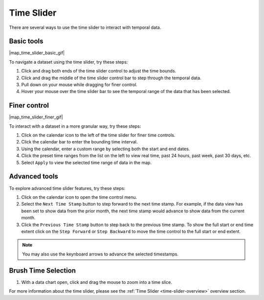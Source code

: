 .. _time-slider-how-to:

###########
Time Slider
###########

There are several ways to use the time slider to interact with temporal data.

***********
Basic tools
***********

|map_time_slider_basic_gif|

To navigate a dataset using the time slider, try these steps:

#. Click and drag both ends of the time slider control to adjust the time bounds.
#. Click and drag the middle of the time slider control bar to step through the temporal data.
#. Pull down on your mouse while dragging for finer control.
#. Hover your mouse over the time slider bar to see the temporal range of the data that has been selected.

*************
Finer control
*************

|map_time_slider_finer_gif|

To interact with a dataset in a more granular way, try these steps:

#. Click on the calendar icon to the left of the time slider for finer time controls.
#. Click the calendar bar to enter the bounding time interval.
#. Using the calendar, enter a custom range by selecting both the start and end dates.
#. Click the preset time ranges from the list on the left to view real time, past 24 hours, past week, past 30 days, etc.
#. Select ``Apply`` to view the selected time range of data in the map.

**************
Advanced tools
**************

To explore advanced time slider features, try these steps:

#. Click on the calendar icon to open the time control menu.
#. Select the ``Next Time Stamp`` button to step forward to the next time stamp. For example, if the data view has been set to show data from the prior month, the next time stamp would advance to show data from the current month.
#. Click the ``Previous Time Stamp`` button to step back to the previous time stamp. To show the full start or end time extent click on the ``Step Forward`` or ``Step Backward`` to move the time control to the full start or end extent.

.. note:: You may also use the keynboard arrows to advance the selected timestamps.

********************
Brush Time Selection
********************

#. With a data chart open, click and drag the mouse to zoom into a time slice.

For more information about the time slider, please see the :ref:`Time Slider <time-slider-overview>` overview section.

